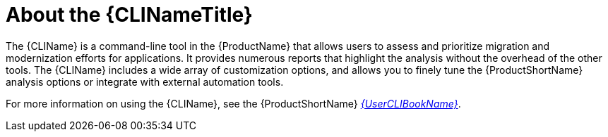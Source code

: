 // Module included in the following assemblies:
// * docs/cli-guide_5/master.adoc
[[about_cli]]
= About the {CLINameTitle}

The {CLIName} is a command-line tool in the {ProductName} that allows users to assess and prioritize migration and modernization efforts for applications. It provides numerous reports that highlight the analysis without the overhead of the other tools. The {CLIName} includes a wide array of customization options, and allows you to finely tune the {ProductShortName} analysis options or integrate with external automation tools.

ifndef::cli-guide[]
For more information on using the {CLIName}, see the {ProductShortName} link:{ProductDocUserGuideURL}[_{UserCLIBookName}_].
endif::cli-guide[]
